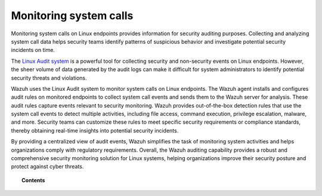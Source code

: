 .. Copyright (C) 2015, Wazuh, Inc.

.. meta::
    :description: The Linux Audit system provides a way to track security-relevant information on your machine. Learn more about how to monitor system calls with Wazuh in this section. 
    
.. _system_call_monitoring:

Monitoring system calls
=======================

Monitoring system calls on Linux endpoints provides information for security auditing purposes. Collecting and analyzing system call data helps security teams identify patterns of suspicious behavior and investigate potential security incidents on time.

The `Linux Audit system <https://access.redhat.com/documentation/en-US/Red_Hat_Enterprise_Linux/6/html/Security_Guide/chap-system_auditing.html>`_ is a powerful tool for collecting security and non-security events on Linux endpoints. However, the sheer volume of data generated by the audit logs can make it difficult for system administrators to identify potential security threats and violations.

Wazuh uses the Linux Audit system to monitor system calls on Linux endpoints. The Wazuh agent installs and configures audit rules on monitored endpoints to collect system call events and sends them to the Wazuh server for analysis. These audit rules capture events relevant to security monitoring. Wazuh provides out-of-the-box detection rules that use the system call events to detect multiple activities, including file access, command execution, privilege escalation, malware, and more. Security teams can customize these rules to meet specific security requirements or compliance standards, thereby obtaining real-time insights into potential security incidents.

By providing a centralized view of audit events, Wazuh simplifies the task of monitoring system activities and helps organizations comply with regulatory requirements. Overall, the Wazuh auditing capability provides a robust and comprehensive security monitoring solution for Linux systems, helping organizations improve their security posture and protect against cyber threats.

.. topic:: Contents

    .. toctree::
       :maxdepth: 2

       how-it-works
       audit-configuration
       use-cases/index
